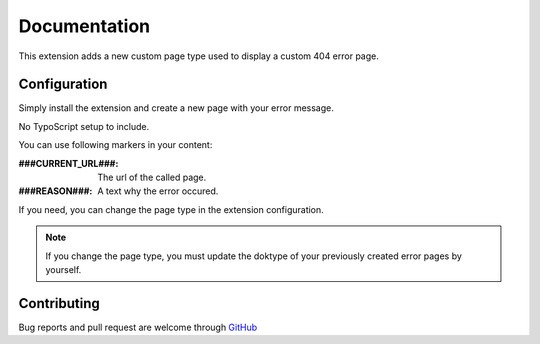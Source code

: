 ﻿.. ==================================================
.. FOR YOUR INFORMATION
.. --------------------------------------------------
.. -*- coding: utf-8 -*- with BOM.


.. _start:

=============
Documentation
=============

This extension adds a new custom page type used to display a custom 404 error page.

Configuration
-------------

Simply install the extension and create a new page with your error message.

No TypoScript setup to include.

You can use following markers in your content:

:###CURRENT_URL###: The url of the called page.
:###REASON###: A text why the error occured.

If you need, you can change the page type in the extension configuration.

.. note:: If you change the page type, you must update the doktype of your previously created error pages by yourself.


Contributing
------------

Bug reports and pull request are welcome through `GitHub <https://github.com/r3h6/TYPO3.EXT.error404page/>`_